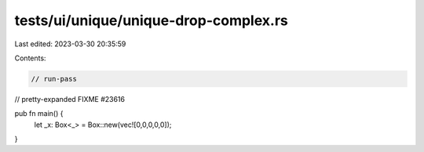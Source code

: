tests/ui/unique/unique-drop-complex.rs
======================================

Last edited: 2023-03-30 20:35:59

Contents:

.. code-block:: rs

    // run-pass
// pretty-expanded FIXME #23616

pub fn main() {
    let _x: Box<_> = Box::new(vec![0,0,0,0,0]);
}


